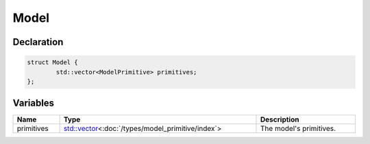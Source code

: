 Model
=====

Declaration
-----------

.. code-block:: cpp

	struct Model {
		std::vector<ModelPrimitive> primitives;
	};

Variables
---------

.. list-table::
	:width: 100%
	:header-rows: 1
	:class: code-table

	* - Name
	  - Type
	  - Description
	* - primitives
	  - `std::vector <https://en.cppreference.com/w/cpp/container/vector>`_\<:doc:`/types/model_primitive/index`>
	  - The model's primitives.